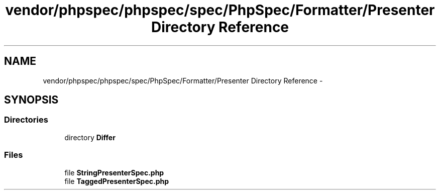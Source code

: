 .TH "vendor/phpspec/phpspec/spec/PhpSpec/Formatter/Presenter Directory Reference" 3 "Tue Apr 14 2015" "Version 1.0" "VirtualSCADA" \" -*- nroff -*-
.ad l
.nh
.SH NAME
vendor/phpspec/phpspec/spec/PhpSpec/Formatter/Presenter Directory Reference \- 
.SH SYNOPSIS
.br
.PP
.SS "Directories"

.in +1c
.ti -1c
.RI "directory \fBDiffer\fP"
.br
.in -1c
.SS "Files"

.in +1c
.ti -1c
.RI "file \fBStringPresenterSpec\&.php\fP"
.br
.ti -1c
.RI "file \fBTaggedPresenterSpec\&.php\fP"
.br
.in -1c

